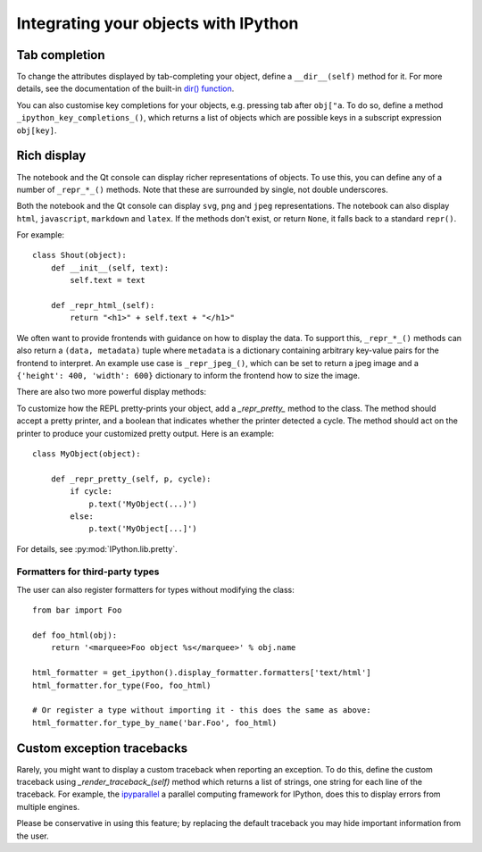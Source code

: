 .. _integrating:

=====================================
Integrating your objects with IPython
=====================================

Tab completion
==============

To change the attributes displayed by tab-completing your object, define a
``__dir__(self)`` method for it. For more details, see the documentation of the
built-in `dir() function <http://docs.python.org/library/functions.html#dir>`_.

You can also customise key completions for your objects, e.g. pressing tab after
``obj["a``. To do so, define a method ``_ipython_key_completions_()``, which
returns a list of objects which are possible keys in a subscript expression
``obj[key]``.

.. versionadded:: 5.0
   Custom key completions

.. _integrating_rich_display:

Rich display
============

The notebook and the Qt console can display richer representations of objects.
To use this, you can define any of a number of ``_repr_*_()`` methods. Note that
these are surrounded by single, not double underscores.

Both the notebook and the Qt console can display ``svg``, ``png`` and ``jpeg``
representations. The notebook can also display ``html``, ``javascript``,
``markdown`` and ``latex``. If the methods don't exist, or return ``None``, it
falls back to a standard ``repr()``.

For example::

    class Shout(object):
        def __init__(self, text):
            self.text = text
        
        def _repr_html_(self):
            return "<h1>" + self.text + "</h1>"

We often want to provide frontends with guidance on how to display the data. To
support this, ``_repr_*_()`` methods can also return a ``(data, metadata)``
tuple where ``metadata`` is a dictionary containing arbitrary key-value pairs for
the frontend to interpret. An example use case is ``_repr_jpeg_()``, which can
be set to return a jpeg image and a ``{'height': 400, 'width': 600}`` dictionary
to inform the frontend how to size the image.

There are also two more powerful display methods:

.. class:: MyObject

   .. method:: _repr_mimebundle_(include=None, exclude=None)

     Should return a dictionary of multiple formats, keyed by mimetype, or a tuple
     of two dictionaries: *data, metadata*. If this returns something, other
     ``_repr_*_`` methods are ignored. The method should take keyword arguments
     ``include`` and ``exclude``, though it is not required to respect them.

   .. method:: _ipython_display_()

      Displays the object as a side effect; the return value is ignored. If this
      is defined, all other display methods are ignored.

To customize how the REPL pretty-prints your object, add a `_repr_pretty_`
method to the class.  The method should accept a pretty printer, and a boolean
that indicates whether the printer detected a cycle.  The method should act on
the printer to produce your customized pretty output.  Here is an example::

    class MyObject(object):

        def _repr_pretty_(self, p, cycle):
            if cycle:
                p.text('MyObject(...)')
            else:
                p.text('MyObject[...]')

For details, see :py:mod:`IPython.lib.pretty`.

Formatters for third-party types
--------------------------------

The user can also register formatters for types without modifying the class::

    from bar import Foo

    def foo_html(obj):
        return '<marquee>Foo object %s</marquee>' % obj.name

    html_formatter = get_ipython().display_formatter.formatters['text/html']
    html_formatter.for_type(Foo, foo_html)

    # Or register a type without importing it - this does the same as above:
    html_formatter.for_type_by_name('bar.Foo', foo_html)

Custom exception tracebacks
===========================

Rarely, you might want to display a custom traceback when reporting an
exception. To do this, define the custom traceback using
`_render_traceback_(self)` method which returns a list of strings, one string
for each line of the traceback. For example, the `ipyparallel
<http://ipyparallel.readthedocs.io/>`__ a parallel computing framework for
IPython, does this to display errors from multiple engines.

Please be conservative in using this feature; by replacing the default traceback
you may hide important information from the user.
